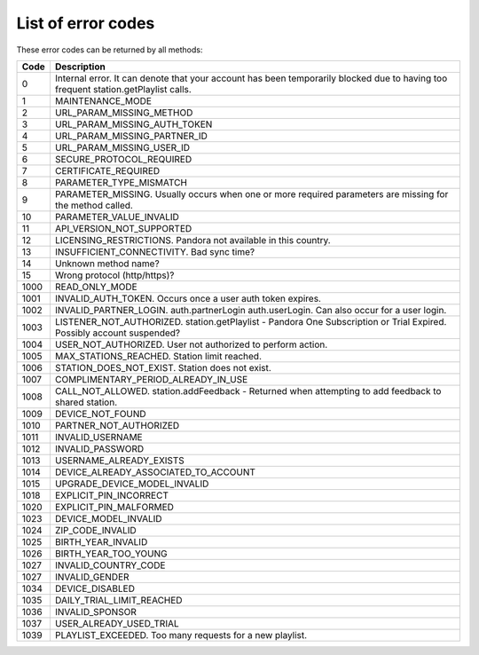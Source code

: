 .. index::
   single: Error codes


List of error codes
===================

These error codes can be returned by all methods:

====     ============
Code     Description
====     ============
0        Internal error. It can denote that your account has been temporarily blocked due to having too frequent station.getPlaylist calls.
1        MAINTENANCE_MODE
2        URL_PARAM_MISSING_METHOD
3        URL_PARAM_MISSING_AUTH_TOKEN
4        URL_PARAM_MISSING_PARTNER_ID
5        URL_PARAM_MISSING_USER_ID
6        SECURE_PROTOCOL_REQUIRED
7        CERTIFICATE_REQUIRED
8        PARAMETER_TYPE_MISMATCH
9        PARAMETER_MISSING. Usually occurs when one or more required parameters are missing for the method called.
10       PARAMETER_VALUE_INVALID
11       API_VERSION_NOT_SUPPORTED
12       LICENSING_RESTRICTIONS. Pandora not available in this country.
13       INSUFFICIENT_CONNECTIVITY. Bad sync time?
14       Unknown method name?
15       Wrong protocol (http/https)?
1000     READ_ONLY_MODE
1001     INVALID_AUTH_TOKEN. Occurs once a user auth token expires.
1002     INVALID_PARTNER_LOGIN. auth.partnerLogin auth.userLogin. Can also occur for a user login.
1003     LISTENER_NOT_AUTHORIZED. station.getPlaylist - Pandora One Subscription or Trial Expired. Possibly account suspended?
1004     USER_NOT_AUTHORIZED. User not authorized to perform action.
1005     MAX_STATIONS_REACHED. Station limit reached.
1006     STATION_DOES_NOT_EXIST. Station does not exist.
1007     COMPLIMENTARY_PERIOD_ALREADY_IN_USE         
1008     CALL_NOT_ALLOWED. station.addFeedback - Returned when attempting to add feedback to shared station.
1009     DEVICE_NOT_FOUND         
1010     PARTNER_NOT_AUTHORIZED         
1011     INVALID_USERNAME         
1012     INVALID_PASSWORD         
1013     USERNAME_ALREADY_EXISTS         
1014     DEVICE_ALREADY_ASSOCIATED_TO_ACCOUNT         
1015     UPGRADE_DEVICE_MODEL_INVALID         
1018     EXPLICIT_PIN_INCORRECT         
1020     EXPLICIT_PIN_MALFORMED         
1023     DEVICE_MODEL_INVALID         
1024     ZIP_CODE_INVALID         
1025     BIRTH_YEAR_INVALID         
1026     BIRTH_YEAR_TOO_YOUNG         
1027     INVALID_COUNTRY_CODE         
1027     INVALID_GENDER         
1034     DEVICE_DISABLED         
1035     DAILY_TRIAL_LIMIT_REACHED         
1036     INVALID_SPONSOR         
1037     USER_ALREADY_USED_TRIAL 
1039     PLAYLIST_EXCEEDED. Too many requests for a new playlist.
====     ============
